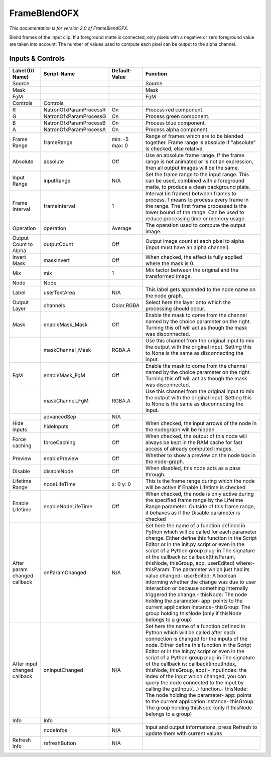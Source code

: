 FrameBlendOFX
=============

.. figure:: net.sf.openfx.FrameBlend.png
   :alt: 

*This documentation is for version 2.0 of FrameBlendOFX.*

Blend frames of the input clip. If a foreground matte is connected, only pixels with a negative or zero foreground value are taken into account. The number of values used to compute each pixel can be output to the alpha channel.

Inputs & Controls
-----------------

+--------------------------------+--------------------------+------------------+-----------------------------------------------------------------------------------------------------------------------------------------------------------------------------------------------------------------------------------------------------------------------------------------------------------------------------------------------------------------------------------------------------------------------------------------------------------------------------------------------------------------------------------------------------------------------------------------------------------------------------------------------------------------------------------------------------------+
| Label (UI Name)                | Script-Name              | Default-Value    | Function                                                                                                                                                                                                                                                                                                                                                                                                                                                                                                                                                                                                                                                                                                  |
+================================+==========================+==================+===========================================================================================================================================================================================================================================================================================================================================================================================================================================================================================================================================================================================================================================================================================================+
| Source                         |                          |                  | Source                                                                                                                                                                                                                                                                                                                                                                                                                                                                                                                                                                                                                                                                                                    |
+--------------------------------+--------------------------+------------------+-----------------------------------------------------------------------------------------------------------------------------------------------------------------------------------------------------------------------------------------------------------------------------------------------------------------------------------------------------------------------------------------------------------------------------------------------------------------------------------------------------------------------------------------------------------------------------------------------------------------------------------------------------------------------------------------------------------+
| Mask                           |                          |                  | Mask                                                                                                                                                                                                                                                                                                                                                                                                                                                                                                                                                                                                                                                                                                      |
+--------------------------------+--------------------------+------------------+-----------------------------------------------------------------------------------------------------------------------------------------------------------------------------------------------------------------------------------------------------------------------------------------------------------------------------------------------------------------------------------------------------------------------------------------------------------------------------------------------------------------------------------------------------------------------------------------------------------------------------------------------------------------------------------------------------------+
| FgM                            |                          |                  | FgM                                                                                                                                                                                                                                                                                                                                                                                                                                                                                                                                                                                                                                                                                                       |
+--------------------------------+--------------------------+------------------+-----------------------------------------------------------------------------------------------------------------------------------------------------------------------------------------------------------------------------------------------------------------------------------------------------------------------------------------------------------------------------------------------------------------------------------------------------------------------------------------------------------------------------------------------------------------------------------------------------------------------------------------------------------------------------------------------------------+
| Controls                       | Controls                 |                  |                                                                                                                                                                                                                                                                                                                                                                                                                                                                                                                                                                                                                                                                                                           |
+--------------------------------+--------------------------+------------------+-----------------------------------------------------------------------------------------------------------------------------------------------------------------------------------------------------------------------------------------------------------------------------------------------------------------------------------------------------------------------------------------------------------------------------------------------------------------------------------------------------------------------------------------------------------------------------------------------------------------------------------------------------------------------------------------------------------+
| R                              | NatronOfxParamProcessR   | On               | Process red component.                                                                                                                                                                                                                                                                                                                                                                                                                                                                                                                                                                                                                                                                                    |
+--------------------------------+--------------------------+------------------+-----------------------------------------------------------------------------------------------------------------------------------------------------------------------------------------------------------------------------------------------------------------------------------------------------------------------------------------------------------------------------------------------------------------------------------------------------------------------------------------------------------------------------------------------------------------------------------------------------------------------------------------------------------------------------------------------------------+
| G                              | NatronOfxParamProcessG   | On               | Process green component.                                                                                                                                                                                                                                                                                                                                                                                                                                                                                                                                                                                                                                                                                  |
+--------------------------------+--------------------------+------------------+-----------------------------------------------------------------------------------------------------------------------------------------------------------------------------------------------------------------------------------------------------------------------------------------------------------------------------------------------------------------------------------------------------------------------------------------------------------------------------------------------------------------------------------------------------------------------------------------------------------------------------------------------------------------------------------------------------------+
| B                              | NatronOfxParamProcessB   | On               | Process blue component.                                                                                                                                                                                                                                                                                                                                                                                                                                                                                                                                                                                                                                                                                   |
+--------------------------------+--------------------------+------------------+-----------------------------------------------------------------------------------------------------------------------------------------------------------------------------------------------------------------------------------------------------------------------------------------------------------------------------------------------------------------------------------------------------------------------------------------------------------------------------------------------------------------------------------------------------------------------------------------------------------------------------------------------------------------------------------------------------------+
| A                              | NatronOfxParamProcessA   | On               | Process alpha component.                                                                                                                                                                                                                                                                                                                                                                                                                                                                                                                                                                                                                                                                                  |
+--------------------------------+--------------------------+------------------+-----------------------------------------------------------------------------------------------------------------------------------------------------------------------------------------------------------------------------------------------------------------------------------------------------------------------------------------------------------------------------------------------------------------------------------------------------------------------------------------------------------------------------------------------------------------------------------------------------------------------------------------------------------------------------------------------------------+
| Frame Range                    | frameRange               | min: -5 max: 0   | Range of frames which are to be blended together. Frame range is absolute if "absolute" is checked, else relative.                                                                                                                                                                                                                                                                                                                                                                                                                                                                                                                                                                                        |
+--------------------------------+--------------------------+------------------+-----------------------------------------------------------------------------------------------------------------------------------------------------------------------------------------------------------------------------------------------------------------------------------------------------------------------------------------------------------------------------------------------------------------------------------------------------------------------------------------------------------------------------------------------------------------------------------------------------------------------------------------------------------------------------------------------------------+
| Absolute                       | absolute                 | Off              | Use an absolute frame range. If the frame range is not animated or is not an expression, then all output images will be the same.                                                                                                                                                                                                                                                                                                                                                                                                                                                                                                                                                                         |
+--------------------------------+--------------------------+------------------+-----------------------------------------------------------------------------------------------------------------------------------------------------------------------------------------------------------------------------------------------------------------------------------------------------------------------------------------------------------------------------------------------------------------------------------------------------------------------------------------------------------------------------------------------------------------------------------------------------------------------------------------------------------------------------------------------------------+
| Input Range                    | inputRange               | N/A              | Set the frame range to the input range. This can be used, combined with a foreground matte, to produce a clean background plate.                                                                                                                                                                                                                                                                                                                                                                                                                                                                                                                                                                          |
+--------------------------------+--------------------------+------------------+-----------------------------------------------------------------------------------------------------------------------------------------------------------------------------------------------------------------------------------------------------------------------------------------------------------------------------------------------------------------------------------------------------------------------------------------------------------------------------------------------------------------------------------------------------------------------------------------------------------------------------------------------------------------------------------------------------------+
| Frame Interval                 | frameInterval            | 1                | Interval (in frames) between frames to process. 1 means to process every frame in the range. The first frame processed is the lower bound of the range. Can be used to reduce processing time or memory usage.                                                                                                                                                                                                                                                                                                                                                                                                                                                                                            |
+--------------------------------+--------------------------+------------------+-----------------------------------------------------------------------------------------------------------------------------------------------------------------------------------------------------------------------------------------------------------------------------------------------------------------------------------------------------------------------------------------------------------------------------------------------------------------------------------------------------------------------------------------------------------------------------------------------------------------------------------------------------------------------------------------------------------+
| Operation                      | operation                | Average          | The operation used to compute the output image.                                                                                                                                                                                                                                                                                                                                                                                                                                                                                                                                                                                                                                                           |
+--------------------------------+--------------------------+------------------+-----------------------------------------------------------------------------------------------------------------------------------------------------------------------------------------------------------------------------------------------------------------------------------------------------------------------------------------------------------------------------------------------------------------------------------------------------------------------------------------------------------------------------------------------------------------------------------------------------------------------------------------------------------------------------------------------------------+
| Output Count to Alpha          | outputCount              | Off              | Output image count at each pixel to alpha (input must have an alpha channel).                                                                                                                                                                                                                                                                                                                                                                                                                                                                                                                                                                                                                             |
+--------------------------------+--------------------------+------------------+-----------------------------------------------------------------------------------------------------------------------------------------------------------------------------------------------------------------------------------------------------------------------------------------------------------------------------------------------------------------------------------------------------------------------------------------------------------------------------------------------------------------------------------------------------------------------------------------------------------------------------------------------------------------------------------------------------------+
| Invert Mask                    | maskInvert               | Off              | When checked, the effect is fully applied where the mask is 0.                                                                                                                                                                                                                                                                                                                                                                                                                                                                                                                                                                                                                                            |
+--------------------------------+--------------------------+------------------+-----------------------------------------------------------------------------------------------------------------------------------------------------------------------------------------------------------------------------------------------------------------------------------------------------------------------------------------------------------------------------------------------------------------------------------------------------------------------------------------------------------------------------------------------------------------------------------------------------------------------------------------------------------------------------------------------------------+
| Mix                            | mix                      | 1                | Mix factor between the original and the transformed image.                                                                                                                                                                                                                                                                                                                                                                                                                                                                                                                                                                                                                                                |
+--------------------------------+--------------------------+------------------+-----------------------------------------------------------------------------------------------------------------------------------------------------------------------------------------------------------------------------------------------------------------------------------------------------------------------------------------------------------------------------------------------------------------------------------------------------------------------------------------------------------------------------------------------------------------------------------------------------------------------------------------------------------------------------------------------------------+
| Node                           | Node                     |                  |                                                                                                                                                                                                                                                                                                                                                                                                                                                                                                                                                                                                                                                                                                           |
+--------------------------------+--------------------------+------------------+-----------------------------------------------------------------------------------------------------------------------------------------------------------------------------------------------------------------------------------------------------------------------------------------------------------------------------------------------------------------------------------------------------------------------------------------------------------------------------------------------------------------------------------------------------------------------------------------------------------------------------------------------------------------------------------------------------------+
| Label                          | userTextArea             | N/A              | This label gets appended to the node name on the node graph.                                                                                                                                                                                                                                                                                                                                                                                                                                                                                                                                                                                                                                              |
+--------------------------------+--------------------------+------------------+-----------------------------------------------------------------------------------------------------------------------------------------------------------------------------------------------------------------------------------------------------------------------------------------------------------------------------------------------------------------------------------------------------------------------------------------------------------------------------------------------------------------------------------------------------------------------------------------------------------------------------------------------------------------------------------------------------------+
| Output Layer                   | channels                 | Color.RGBA       | Select here the layer onto which the processing should occur.                                                                                                                                                                                                                                                                                                                                                                                                                                                                                                                                                                                                                                             |
+--------------------------------+--------------------------+------------------+-----------------------------------------------------------------------------------------------------------------------------------------------------------------------------------------------------------------------------------------------------------------------------------------------------------------------------------------------------------------------------------------------------------------------------------------------------------------------------------------------------------------------------------------------------------------------------------------------------------------------------------------------------------------------------------------------------------+
| Mask                           | enableMask\_Mask         | Off              | Enable the mask to come from the channel named by the choice parameter on the right. Turning this off will act as though the mask was disconnected.                                                                                                                                                                                                                                                                                                                                                                                                                                                                                                                                                       |
+--------------------------------+--------------------------+------------------+-----------------------------------------------------------------------------------------------------------------------------------------------------------------------------------------------------------------------------------------------------------------------------------------------------------------------------------------------------------------------------------------------------------------------------------------------------------------------------------------------------------------------------------------------------------------------------------------------------------------------------------------------------------------------------------------------------------+
|                                | maskChannel\_Mask        | RGBA.A           | Use this channel from the original input to mix the output with the original input. Setting this to None is the same as disconnecting the input.                                                                                                                                                                                                                                                                                                                                                                                                                                                                                                                                                          |
+--------------------------------+--------------------------+------------------+-----------------------------------------------------------------------------------------------------------------------------------------------------------------------------------------------------------------------------------------------------------------------------------------------------------------------------------------------------------------------------------------------------------------------------------------------------------------------------------------------------------------------------------------------------------------------------------------------------------------------------------------------------------------------------------------------------------+
| FgM                            | enableMask\_FgM          | Off              | Enable the mask to come from the channel named by the choice parameter on the right. Turning this off will act as though the mask was disconnected.                                                                                                                                                                                                                                                                                                                                                                                                                                                                                                                                                       |
+--------------------------------+--------------------------+------------------+-----------------------------------------------------------------------------------------------------------------------------------------------------------------------------------------------------------------------------------------------------------------------------------------------------------------------------------------------------------------------------------------------------------------------------------------------------------------------------------------------------------------------------------------------------------------------------------------------------------------------------------------------------------------------------------------------------------+
|                                | maskChannel\_FgM         | RGBA.A           | Use this channel from the original input to mix the output with the original input. Setting this to None is the same as disconnecting the input.                                                                                                                                                                                                                                                                                                                                                                                                                                                                                                                                                          |
+--------------------------------+--------------------------+------------------+-----------------------------------------------------------------------------------------------------------------------------------------------------------------------------------------------------------------------------------------------------------------------------------------------------------------------------------------------------------------------------------------------------------------------------------------------------------------------------------------------------------------------------------------------------------------------------------------------------------------------------------------------------------------------------------------------------------+
|                                | advancedSep              | N/A              |                                                                                                                                                                                                                                                                                                                                                                                                                                                                                                                                                                                                                                                                                                           |
+--------------------------------+--------------------------+------------------+-----------------------------------------------------------------------------------------------------------------------------------------------------------------------------------------------------------------------------------------------------------------------------------------------------------------------------------------------------------------------------------------------------------------------------------------------------------------------------------------------------------------------------------------------------------------------------------------------------------------------------------------------------------------------------------------------------------+
| Hide inputs                    | hideInputs               | Off              | When checked, the input arrows of the node in the nodegraph will be hidden                                                                                                                                                                                                                                                                                                                                                                                                                                                                                                                                                                                                                                |
+--------------------------------+--------------------------+------------------+-----------------------------------------------------------------------------------------------------------------------------------------------------------------------------------------------------------------------------------------------------------------------------------------------------------------------------------------------------------------------------------------------------------------------------------------------------------------------------------------------------------------------------------------------------------------------------------------------------------------------------------------------------------------------------------------------------------+
| Force caching                  | forceCaching             | Off              | When checked, the output of this node will always be kept in the RAM cache for fast access of already computed images.                                                                                                                                                                                                                                                                                                                                                                                                                                                                                                                                                                                    |
+--------------------------------+--------------------------+------------------+-----------------------------------------------------------------------------------------------------------------------------------------------------------------------------------------------------------------------------------------------------------------------------------------------------------------------------------------------------------------------------------------------------------------------------------------------------------------------------------------------------------------------------------------------------------------------------------------------------------------------------------------------------------------------------------------------------------+
| Preview                        | enablePreview            | Off              | Whether to show a preview on the node box in the node-graph.                                                                                                                                                                                                                                                                                                                                                                                                                                                                                                                                                                                                                                              |
+--------------------------------+--------------------------+------------------+-----------------------------------------------------------------------------------------------------------------------------------------------------------------------------------------------------------------------------------------------------------------------------------------------------------------------------------------------------------------------------------------------------------------------------------------------------------------------------------------------------------------------------------------------------------------------------------------------------------------------------------------------------------------------------------------------------------+
| Disable                        | disableNode              | Off              | When disabled, this node acts as a pass through.                                                                                                                                                                                                                                                                                                                                                                                                                                                                                                                                                                                                                                                          |
+--------------------------------+--------------------------+------------------+-----------------------------------------------------------------------------------------------------------------------------------------------------------------------------------------------------------------------------------------------------------------------------------------------------------------------------------------------------------------------------------------------------------------------------------------------------------------------------------------------------------------------------------------------------------------------------------------------------------------------------------------------------------------------------------------------------------+
| Lifetime Range                 | nodeLifeTime             | x: 0 y: 0        | This is the frame range during which the node will be active if Enable Lifetime is checked                                                                                                                                                                                                                                                                                                                                                                                                                                                                                                                                                                                                                |
+--------------------------------+--------------------------+------------------+-----------------------------------------------------------------------------------------------------------------------------------------------------------------------------------------------------------------------------------------------------------------------------------------------------------------------------------------------------------------------------------------------------------------------------------------------------------------------------------------------------------------------------------------------------------------------------------------------------------------------------------------------------------------------------------------------------------+
| Enable Lifetime                | enableNodeLifeTime       | Off              | When checked, the node is only active during the specified frame range by the Lifetime Range parameter. Outside of this frame range, it behaves as if the Disable parameter is checked                                                                                                                                                                                                                                                                                                                                                                                                                                                                                                                    |
+--------------------------------+--------------------------+------------------+-----------------------------------------------------------------------------------------------------------------------------------------------------------------------------------------------------------------------------------------------------------------------------------------------------------------------------------------------------------------------------------------------------------------------------------------------------------------------------------------------------------------------------------------------------------------------------------------------------------------------------------------------------------------------------------------------------------+
| After param changed callback   | onParamChanged           | N/A              | Set here the name of a function defined in Python which will be called for each parameter change. Either define this function in the Script Editor or in the init.py script or even in the script of a Python group plug-in.The signature of the callback is: callback(thisParam, thisNode, thisGroup, app, userEdited) where:- thisParam: The parameter which just had its value changed- userEdited: A boolean informing whether the change was due to user interaction or because something internally triggered the change.- thisNode: The node holding the parameter- app: points to the current application instance- thisGroup: The group holding thisNode (only if thisNode belongs to a group)   |
+--------------------------------+--------------------------+------------------+-----------------------------------------------------------------------------------------------------------------------------------------------------------------------------------------------------------------------------------------------------------------------------------------------------------------------------------------------------------------------------------------------------------------------------------------------------------------------------------------------------------------------------------------------------------------------------------------------------------------------------------------------------------------------------------------------------------+
| After input changed callback   | onInputChanged           | N/A              | Set here the name of a function defined in Python which will be called after each connection is changed for the inputs of the node. Either define this function in the Script Editor or in the init.py script or even in the script of a Python group plug-in.The signature of the callback is: callback(inputIndex, thisNode, thisGroup, app):- inputIndex: the index of the input which changed, you can query the node connected to the input by calling the getInput(...) function.- thisNode: The node holding the parameter- app: points to the current application instance- thisGroup: The group holding thisNode (only if thisNode belongs to a group)                                           |
+--------------------------------+--------------------------+------------------+-----------------------------------------------------------------------------------------------------------------------------------------------------------------------------------------------------------------------------------------------------------------------------------------------------------------------------------------------------------------------------------------------------------------------------------------------------------------------------------------------------------------------------------------------------------------------------------------------------------------------------------------------------------------------------------------------------------+
| Info                           | Info                     |                  |                                                                                                                                                                                                                                                                                                                                                                                                                                                                                                                                                                                                                                                                                                           |
+--------------------------------+--------------------------+------------------+-----------------------------------------------------------------------------------------------------------------------------------------------------------------------------------------------------------------------------------------------------------------------------------------------------------------------------------------------------------------------------------------------------------------------------------------------------------------------------------------------------------------------------------------------------------------------------------------------------------------------------------------------------------------------------------------------------------+
|                                | nodeInfos                | N/A              | Input and output informations, press Refresh to update them with current values                                                                                                                                                                                                                                                                                                                                                                                                                                                                                                                                                                                                                           |
+--------------------------------+--------------------------+------------------+-----------------------------------------------------------------------------------------------------------------------------------------------------------------------------------------------------------------------------------------------------------------------------------------------------------------------------------------------------------------------------------------------------------------------------------------------------------------------------------------------------------------------------------------------------------------------------------------------------------------------------------------------------------------------------------------------------------+
| Refresh Info                   | refreshButton            | N/A              |                                                                                                                                                                                                                                                                                                                                                                                                                                                                                                                                                                                                                                                                                                           |
+--------------------------------+--------------------------+------------------+-----------------------------------------------------------------------------------------------------------------------------------------------------------------------------------------------------------------------------------------------------------------------------------------------------------------------------------------------------------------------------------------------------------------------------------------------------------------------------------------------------------------------------------------------------------------------------------------------------------------------------------------------------------------------------------------------------------+
